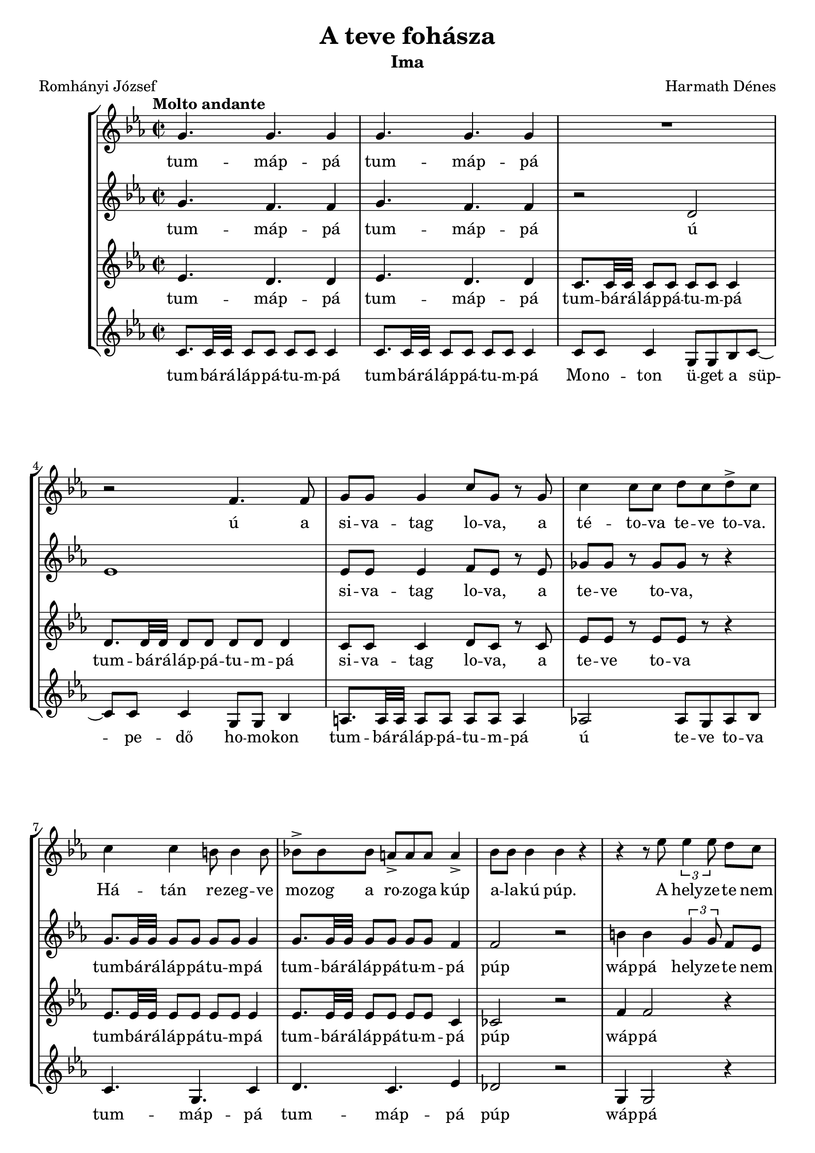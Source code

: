 \version "2.16.2"

\header {
	title = "A teve fohásza"
	subtitle = "Ima"
	composer = "Harmath Dénes"
	poet = "Romhányi József"
	tagline = ""
}

#(set-global-staff-size 19.95)
\paper {
	ragged-last-bottom = ##f
}

SopranoI =  \relative g' {
    \clef "treble" \key es \major \time 2/2 | % 1
    \tempo "Molto andante" g4. g4. g4 | % 2
    g4. g4. g4  | % 3
    R1 | % 4
    r2 f4. f8  | % 5
    g8  g8  g4 c8  g8  r8 g8 | % 6
    c4 c8  c8  d8  c8 d8 -> c8  | % 7
    c4 c4 b8 b4 b8  | % 8
    bes!8 ->  bes8 bes8  a8[ ->  a8 a8]  a4 -> | % 9
    bes8  bes8  bes4 bes4 r4 | \barNumberCheck #10
    r4 r8 es8 \times 2/3 {
        es4 es8 }
    d8[  c8]   | % 11
    d8 es4 c4. r4 | % 12
    c4 c4 c4 c4  | % 13
    c8 c4 c8 d4 c8  c8  | % 14
    f8  f8 es8  d4 c8 r4 | % 15
    r8 c4 c4 c8  c8  r8  | % 16
    c8  c8  r8 des8[  c8]  r8 r4 | % 17
    c,4 c4 f4 f4 | % 18
    bes4 bes4 es4 es4 | % 19
    R1*2^"ansimare"  | % 21
    r4  r8 d8 ^"sotto voce" d8  d8  d4 | % 22
    d8  d8  d4 d8 r8 r4 | % 23
    as4 ^"cantando" as4 as4 as4 | % 24
    as4 as8 as4. bes4  | % 25
    as8 g4 g8 es2 | % 26
    r8 c'4 bes8 c8 c4 c8 | % 27
    d8 d4 c8 es8 es4 c8  | % 28
    r2 c8  b8 c8 d8  | % 29
    es4 es2 r4 \bar "||"
    \key c \major | \barNumberCheck #30
    \tempo "Recitativo" 
    \times 4/6  {
        g,4 ^"parlando" g2 f4 e4 r4 }
    | % 31
    a8  a8  a4 g4 a4  | % 32
    \times 4/5  {
        b4 c2 d2 }
    | % 33
    \times 2/3  {
        c4 g4 g4 }
    r2 | % 34
    \times 4/6  {
        r2 d'4 c4 b2 }
    | % 35
    \times 4/5  {
        e4 fis2 e2 }
    | % 36
    d8  e8  a,4 b4 a8  fis8  | % 37
    \times 2/3  {
        g4 a4 g4 }
    r2  | % 38
	\time 6/4
    r4 r8 a8 c4 bes4 a8 g4 g8 | % 39
    a8  b8 c8 b8  a4 d8 cis4 f8 e4 | \barNumberCheck #40
    \time 4/4
    e4 d4 r2  | % 41
	\time 6/4
    r4 r8 d8 \times 2/3 {
        e4 e4 d4 }
    cis4 d4 | % 42
    \times 2/3  {
        c4 d4 c4 }
    \times 4/7  {
        b8 b4 b8 c4 a8 }
    \times 4/7  {
        b4 b8  b8  cis4 d8 }
     | % 43
	\time 4/4
    d4 cis4 r2  | % 44
    \time 3/4  | % 44
    a4 ^"giusto" r8 d8 e4 | % 45
    f8  e8  d4 a4 | % 46
    c8  d8  a8 g4.  | % 47
    a8 d,4 r8 r4 | % 48
    \time 2/2  | % 48
    b'8 ^"parlando"  b8 b8 b8  b8  b8 b8 b8  | % 49
    b8  b8 b8 b8  b8 --  b8 b8 b8   | \barNumberCheck #50
    b8  b8 b8 b8  b8  b8 b8 b8  | % 51
    b8  b8 b8 b8  r2 | % 52
    \override NoteHead #'style = #'cross b8 ^"meno e meno cantando, calando"  b8
    b8 b8  g8  g8 g8 g8   | % 53
    e8  e8 e8 e8  c8  c8 c8 c8  | % 54
    a8  a8 a8 a8 \revert NoteHead #'style r2 \bar "||" | % 55
    \key es \major \time 3/4 | % 55
	\tempo "Molto adagio"  
    R2.  | % 56
    g''16 g16  r8 f16  f16  r8 f16 ->  f16  r8 | % 57
    d16  d16  r8 es16 ->  es16  r8 f16  f8  r16  | % 58
    f16  f16  r8 es16  es16  r8 d16  d16  r8 | % 59
    c16  c8. ~  c2 | \barNumberCheck #60
    c2. ^"rit." ~  | % 61
    c2. \bar "|."
}

SopranoILyrics =  \lyricmode {
	tum -- "máp" -- "pá" tum -- "máp" -- "pá"
    ú a si -- va -- tag lo -- va, a "té" -- to -- va te -- ve to -- va.
    "Há" -- "tán" re -- zeg -- ve mo -- zog a ro -- zo -- ga "kúp" a -- la -- "kú" "púp."
    A hely -- ze -- te nem sze -- ren -- "csés." Ap -- "ró," szem -- "csés" 
    ho -- mok -- kal tel -- ve a fü -- le, a nyel -- "ve." 
    "Só" -- "vár" sze -- me ku -- tat ku -- tat.
    "Még" öt -- hat nap kul -- "log," bak -- "tat." 
    Az i -- ta -- "tó" ta -- va "tá" -- "vol,"
    "s oly" ret -- ten -- "tő" mesz -- sze "még" az o -- "á" -- "zis," "ó,"
    er -- re u -- tal az a -- "láb" -- bi fo -- "hász" "is:"
    "á" -- _ _ _ "wáp" -- "pá"
    Te -- "vék" U -- "ra!"
    Te te -- "vél" en -- gem te -- "vé" -- "vé" e -- le -- "ve,"
    Te -- ve -- led nem "ér" fel te -- ve -- fej "té" -- to -- va ve -- le -- "je."
    Te ter -- ved ve -- "té" a te -- ve -- ve -- de -- "lő" ta -- vat ta -- valy "tá" -- "vol,"
    de "té" -- ved -- "nél," "vél" -- "vén," "vén" "hí" -- ved ne -- ved fe -- led -- ve el -- ve -- te -- med -- ve "vá" -- "dol."
    "Nem!" Te vidd te -- ve -- lel -- kem ho -- va -- to -- "vább" to -- "va,"
    mi -- vel le -- vet "— vert" ve -- der -- be fel -- te -- ker -- "ve —"
    nem ve -- del -- ve lett be -- tel -- ve a Te te -- véd szen -- ve -- del -- me.
    Te ne -- ved -- be' le -- gyen e -- me ne -- ve -- let -- len te -- ve -- te -- tem el -- te -- met -- ve!
    "S e" -- vez -- ze -- vel a -- va te -- ve
    le -- vel -- "ké" -- vét ki -- vi -- le -- ve -- he -- vel -- te -- ve,
    "jee!"
}

SopranoII =  \relative g' {
    \clef "treble" \key es \major  g4. f4. f4 | % 2
    g4. f4. f4  | % 3
    r2 d2 | % 4
    es1  | % 5
    es8  es8  es4 f8  es8  r8 es8 | % 6
    ges8  ges8  r8 ges8[  ges8]  r8 r4 | % 7
    g8.  g32 g32 g8 g8  g8  g8  g4  | % 8
    g8.  g32 g32 g8 g8  g8  g8  f4 | % 9
    f2 r2 | \barNumberCheck #10
    b4 b4 \times 2/3 {
        g4 g8 }
    f8[ es8]   | % 11
    f8 g4 es4. r4 | % 12
    c'4 c4 b4 -> b4 ->  | % 13
    bes!8.  bes32 bes32 bes8 bes8  bes8  bes8  bes4 | % 14
    a4 a4 fis4 r4 | % 15
    r8 a4 a4 a8  a8  r8  | % 16
    bes8  a8  r8 a8[  a8]  r8 r4 | % 17
    c,4 c4 f4 f4 | % 18
    bes4 bes4 bes4 bes4 | % 19
    R1*2  | % 21
    r4 r8 as8 as8  as8  as4 | % 22
    as8  as8  as4 as8 r8 r4 | % 23
    f4 f4 e4 e4 | % 24
    es!4 es8 d4. d4  | % 25
    es2 as8 g4 g8 | % 26
    ges4 r4 r2 | % 27
    f2 ~ f8 r8 r4  | % 28
    g8.  g32 g32 g8 g8  ges8  ges8  as4 | % 29
    f4 f2 r4 \bar "||"
    \key c \major g1 | % 31
    a1  | % 32
    f1 | % 33
    g1 | % 34
    g1 ~ | % 35
    g1 | % 36
    fis2. d4 ~ | % 37
    d1  | % 38
    g2.. f8 e2 ~ | % 39
    e2~ e8  f8  g8.  a8.  bes4. ~ | \barNumberCheck #40
    bes2 a2  | % 41
    a1. ~ | % 42
    a2. fis4 gis8  a8  b4  | % 43
    a1  | % 44
      a8  fis8  a8  fis8  a8  fis8  | % 45
    a4 a4 f4 | % 46
    g8  e8  f8  d8  e8  d8   | % 47
    fis4 e4 fis4 | % 48
      e4 r4 r2 | % 49
    f4 r4 r2  | \barNumberCheck #50
    fis4 r4 r2 | % 51
    g4 r4 r2 | % 52
    R1  | % 53
    R1*2 \bar "||"
     | % 55
    \key es \major  r4 r4 r8 c8  | % 56
    c2 b4 ~ | % 57
    b4 c4 des8  c8   | % 58
    b4 c4 bes4 ~ | % 59
    bes2 as4 | \barNumberCheck #60
    as16  as16  r8 g16  g16  r8 f16  f16  r8  | % 61
    g16  g8. ~  g2 \bar "|."
}

SopranoIILyrics =  \lyricmode {
	tum -- "máp" -- "pá" tum -- "máp" -- "pá"
	"ú" _ si -- va -- tag lo -- va, a te -- ve to -- va,
	tum -- bá -- rá -- láp -- pá -- tu -- m -- pá
    tum -- bá -- rá -- láp -- pá -- tu -- m -- pá
    "púp" "wáp" -- "pá"
    hely -- ze -- te nem sze -- ren -- "csés."
    Ap -- "ró," szem -- "csés"
    tum -- bá -- rá -- láp -- pá -- tu -- m -- pá
    tum -- máp -- pá
    Só -- "vár" sze -- me ku -- tat ku -- tat.
	"Még" öt -- hat nap kul -- "log," bak -- "tat."
	Az i -- ta -- "tó" ta -- va "tá" -- "vol,"
	"s oly" ret -- ten -- "tő" mesz -- sze "még" az "ó," o -- "á" -- "zis,"
    "ó" "ó"
    tum -- bá -- rá -- láp -- pá -- tu -- m -- pá
    "wáp" -- "pá"
    "ú" _ _ _ _ _ _ _ _ _ _ _ _ _ _ _ _ _ _ _ _
    du -- du -- du -- du -- du -- du dum -- dum -- dum
    du -- du -- du -- du -- du -- du dum -- dum -- dum
    nem nem nem nem
    du -- "á" _ _ _ _ _ _ _ _
    ki -- vi -- le -- ve -- he -- vel -- te -- ve!
}

AltoI =  \relative es' {
    \clef "treble" \key es \major  es4. d4. d4 | % 2
    es4. d4. d4  | % 3
    c8.  c32 c32 c8 c8  c8  c8  c4 | % 4
    d8.  d32 d32 d8 d8  d8  d8  d4  | % 5
    c8  c8  c4 d8  c8  r8 c8 | % 6
    es8  es8  r8 es8[ es8]  r8 r4 | % 7
    es8.  es32 es32 es8 es8  es8  es8  es4  | % 8
    es8.  es32 es32 es8 es8  es8  es8  c4 | % 9
    ces2 r2 | \barNumberCheck #10
    f4 f2 r4  | % 11
    g8.  g32 g32 g8 g8  g8  g8  g4 | % 12
    g8.  g32 g32 g8 g8  fis8  fis8  fis4  | % 13
    ges8.  ges32 ges32 ges8 ges8  ges8  ges8  ges4 | % 14
    ges4 ges4 es4 r4 | % 15
    r8 e4 e4 f8  e8  r8  | % 16
    e8  e8  r8 e8[  e8]  r8 r4 | % 17
    c4 c4 f4 f4 | % 18
    f4 f4 f4 f4 | % 19
    R1*2  | % 21
    r4 r8 es8 es8  es8  es4 | % 22
    es8  es8  es4 es8 r8 r4 | % 23
    c2 c4 c4 | % 24
    c2 c2  | % 25
    r4 as'8 g4 g8 r4 | % 26
    c,4 r4 r2 | % 27
    c2 b8 r8 r4  | % 28
    es8.  es32 es32 es8 es8  es4 d8  c8  | % 29
    b4 b2 r4 \bar "||"
    \key c \major e1 | % 31
    f1  | % 32
    d1 | % 33
    e1 | % 34
    d1 | % 35
    c1 ~ | % 36
    c1 ~ | % 37
    c2 b2  | % 38
    d1. ~ | % 39
    d2 cis8 d8  e8.  f8.  g4. | \barNumberCheck #40
    f1  | % 41
    f1. | % 42
    fis2 e2 ~ e8  fis8  gis4  | % 43
    e1  | % 44
      fis8  a8  fis8  a8  fis8  a8  | % 45
    d,8  c8  e8  c8  f8  c8  | % 46
    e8  g8  d8  f8  d8  e8   | % 47
    d2. | % 48
      d4 r4 r2 | % 49
    d4 r4 r2  | \barNumberCheck #50
    d4 r4 r2 | % 51
    d4 r4 r2 | % 52
    R1  | % 53
    R1*2 \bar "||"
     | % 55
    \key es \major  r4 r4 r8 g8  | % 56
    as2 as4 ~ | % 57
    as4 as2 ~  | % 58
    as4 g4 f4 | % 59
    es2 d4 | \barNumberCheck #60
    f16  f16  r8 e16  e16  r8 d16  d16  r8  | % 61
    e16  e8. ~  e2 \bar "|."
}

AltoILyrics =  \lyricmode { 
	tum -- "máp" -- "pá" tum -- "máp" -- "pá"
	tum -- bá -- rá -- láp -- pá -- tu -- m -- pá
	tum -- bá -- rá -- láp -- pá -- tu -- m -- pá
	si -- va -- tag lo -- va, a te -- ve to -- va
	tum -- bá -- rá -- láp -- pá -- tu -- m -- pá
	tum -- bá -- rá -- láp -- pá -- tu -- m -- pá
	"púp" "wáp" -- "pá"
    tum -- bá -- rá -- láp -- pá -- tu -- m -- pá
    tum -- bá -- rá -- láp -- pá -- tu -- m -- pá
    tum -- bá -- rá -- láp -- pá -- tu -- m -- pá
    tum -- máp -- pá
    "Só" -- "vár" sze -- me ku -- tat ku -- tat.
    "Még" öt -- hat nap kul -- "log," bak -- "tat."
    Az i -- ta -- "tó" ta -- va "tá" -- "vol,"
    tum -- "bá" -- "rá" -- "láp" -- "pá"
    o -- "á" -- "zis," "ó" "ó" _
    tum -- bá -- rá -- láp -- pá "dú" -- _ _ "wáp" -- "pá"
    "ú" _ _ _ _ _ _ _ _ _ _ _ _ _ _ _ _ _ _ _
    du -- du -- du -- du -- du -- du
    du -- du -- du -- du -- du -- du
    du -- du -- du -- du -- du -- du
    dum
    nem nem nem nem
    du -- "á" _ _ _ _ _ _
    ki -- vi -- le -- ve -- he -- vel -- te -- ve!
}

AltoII =  \relative c' {
    \clef "treble" \key es \major  c8.  c32 c32 c8 c8  c8  c8
     c4 | % 2
    c8.  c32 c32 c8 c8  c8  c8  c4  | % 3
    c8  c8  c4 g8  g8 bes8 c8 ~  | % 4
    c8  c8  c4 g8  g8  bes4  | % 5
    a8.  a32 a32 a8 a8  a8  a8  a4 | % 6
    as!2 as8  g8 as8 bes8  | % 7
    c4. g4. c4  | % 8
    d4. c4. es4 | % 9
    des2 r2 | \barNumberCheck #10
    g,4 g2 r4  | % 11
    c8.  c32 c32 c8 c8  g8  g8  bes4 | % 12
    c8.  c32 c32 c8 c8  d8  d8  d4  | % 13
    es4. es4. d4 | % 14
    c4 c4 bes4 r4 | % 15
    a1 ~  | % 16
    a2 r2 | % 17
    c4 c4 c4 c4 | % 18
    c4 c4 c4 c4 | % 19
    \override NoteHead #'style = #'cross g'4^"quasi ticchettio" c,4 d4 c4 |
    \barNumberCheck #20
    g'4 c,4 d4 c4 \revert NoteHead #'style |
    R1 | % 22
    r2 c8  bes8 as8 g8  | % 23
    f4 f8  f8  c'4 c4 | % 24
    f4 c4 f,8  c'8  f,4  | % 25
    c'4 c4 c4 r4 | % 26
    as4 r4 r2 | % 27
    g2 ~ g8 r8 r4  | % 28
    c8.  c32 c32 c8 c8  es8  es8  fis,4 | % 29
    g4 g2 r4 \bar "||"
    \key c \major c1 ~ | % 31
    c1 ~  | % 32
    c1 ~ | % 33
    c1 | % 34
    b1 | % 35
    a1 ~ | % 36
    a1 | % 37
    g1  | % 38
    bes1. | % 39
    a2. ~ a4. cis4. | \barNumberCheck #40
    d2. c4  | % 41
    b1. | % 42
    dis2 e1  | % 43
    a,1  | % 44
      d4 d4 d4 | % 45
    c8  d8  c8  d8  c8  d8  | % 46
    bes4 bes4 bes4  | % 47
    a2. | % 48
      gis4 r4 r2 | % 49
    g!4 r4 r2  | \barNumberCheck #50
    fis4 r4 r2 | % 51
    f!4 r4 r2 | % 52
    R1  | % 53
    R1*2 \bar "||"
     | % 55
    \key es \major  r4 r4 r8 es'8  | % 56
    f4 as4 d,4 | % 57
    f4 es4 des4  | % 58
    g,2. | % 59
    as16  as16  r8 g16  g16  r8 f16  f16  r8 | \barNumberCheck #60
    c'16  c8. ~  c2  | % 61
    c2. \bar "|."
}

AltoIILyrics =  \lyricmode {
	tum -- bá -- rá -- láp -- pá -- tu -- m -- pá
	tum -- bá -- rá -- láp -- pá -- tu -- m -- pá
	Mo -- no -- ton ü -- get a süp -- pe -- "dő" ho -- mo -- kon
	tum -- bá -- rá -- láp -- pá -- tu -- m -- pá
	"ú" te -- ve to -- va
    tum -- "máp" -- "pá" tum -- "máp" -- "pá" "púp" "wáp" -- "pá"
    tum -- bá -- rá -- láp -- pá -- tu -- m -- pá
    tum -- bá -- rá -- láp -- pá -- tu -- m -- pá
    tum -- "máp" -- "pá" tum -- "máp" -- "pá" "ú"
    "Még" öt -- hat nap kul -- "log," bak -- "tat."
    _ _ _ _ _ _ _ _ bo -- bo -- bo -- bo
    tum -- "bá" -- rá -- "láp" -- "pá" -- tum -- "má" -- "pá" -- tu -- "pám"
    tu -- m -- "má" -- "pá" "ó"
    tum -- bá -- rá -- láp -- pá -- tu -- m -- pá "wáp" -- "pá"
    "ú" _ _ _ _ _ _ _ _ _ _ _ _
    dum -- dum -- dum
    du -- du -- du -- du -- du -- du
    dum -- dum -- dum dum
    nem nem nem nem
    du -- "á" _ _ _ _ _ _
    ki -- vi -- le -- ve -- he -- vel -- te -- ve, "jee!"
}

\score {
    <<
        \new StaffGroup <<
            \new Staff <<
                \context Staff << 
                    \context Voice = "SopranoI" { \SopranoI }
                    \new Lyrics \lyricsto "SopranoI" \SopranoILyrics
                    >>
                >>
            \new Staff <<
                \context Staff << 
                    \context Voice = "SopranoII" { \SopranoII }
                    \new Lyrics \lyricsto "SopranoII" \SopranoIILyrics
                    >>
                >>
            \new Staff <<
                \context Staff << 
                    \context Voice = "AltoI" { \AltoI }
                    \new Lyrics \lyricsto "AltoI" \AltoILyrics
                    >>
                >>
            \new Staff <<
                \context Staff << 
                    \context Voice = "AltoII" { \AltoII }
                    \new Lyrics \lyricsto "AltoII" \AltoIILyrics
                    >>
                >>
            
            >>
        
        >>
    \layout {}
}
